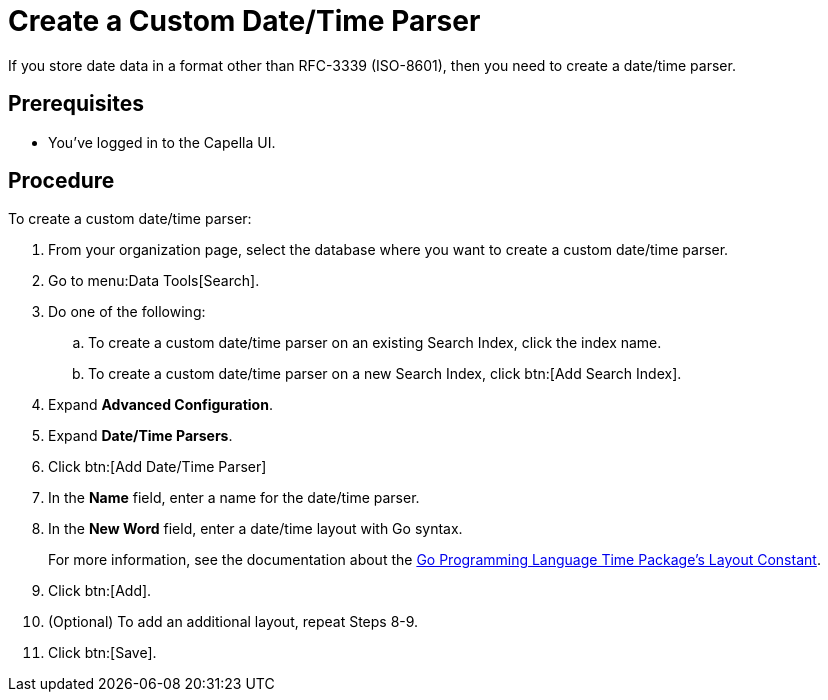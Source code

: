 = Create a Custom Date/Time Parser
:page-topic-type: guide 

If you store date data in a format other than RFC-3339 (ISO-8601), then you need to create a date/time parser.

== Prerequisites 

* You've logged in to the Capella UI. 

== Procedure 

To create a custom date/time parser: 

. From your organization page, select the database where you want to create a custom date/time parser. 
. Go to menu:Data Tools[Search].
. Do one of the following: 
.. To create a custom date/time parser on an existing Search Index, click the index name.
.. To create a custom date/time parser on a new Search Index, click btn:[Add Search Index].
. Expand *Advanced Configuration*. 
. Expand *Date/Time Parsers*. 
. Click btn:[Add Date/Time Parser]
. In the *Name* field, enter a name for the date/time parser. 
. In the *New Word* field, enter a date/time layout with Go syntax. 
+
For more information, see the documentation about the https://pkg.go.dev/time#pkg-constants[Go Programming Language Time Package's Layout Constant^].
. Click btn:[Add]. 
. (Optional) To add an additional layout, repeat Steps 8-9. 
. Click btn:[Save].